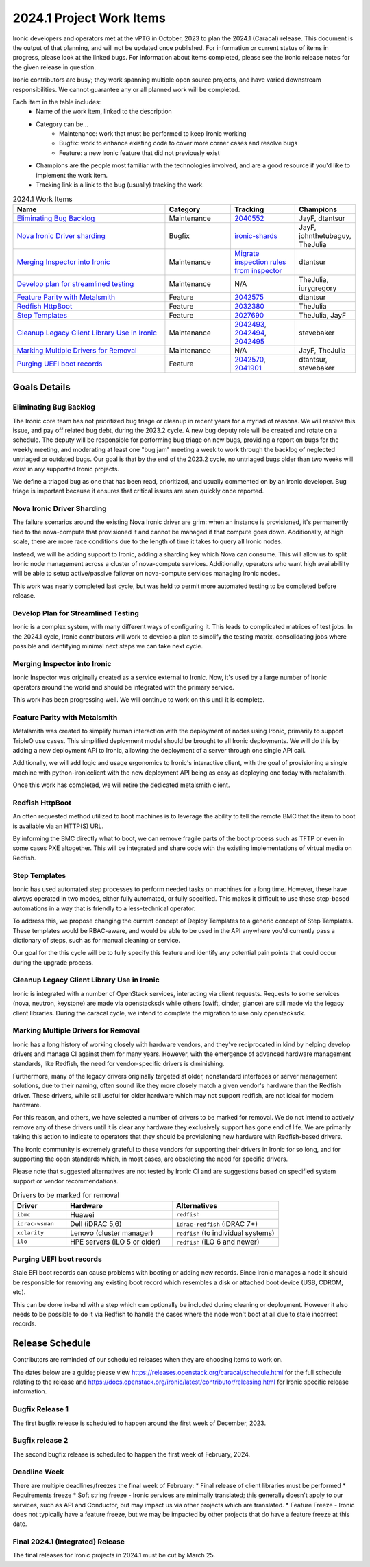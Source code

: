 .. _2024-1-work-items:

=========================
2024.1 Project Work Items
=========================
Ironic developers and operators met at the vPTG in October, 2023 to plan the
2024.1 (Caracal) release. This document is the output of that planning, and
will not be updated once published. For information or current status of items
in progress, please look at the linked bugs. For information about items
completed, please see the Ironic release notes for the given release in
question.

Ironic contributors are busy; they work spanning multiple open source projects,
and have varied downstream responsibilities. We cannot guarantee any or all
planned work will be completed.


Each item in the table includes:
    - Name of the work item, linked to the description
    - Category can be...
        - Maintenance: work that must be performed to keep Ironic working
        - Bugfix: work to enhance existing code to cover more corner cases and
          resolve bugs
        - Feature: a new Ironic feature that did not previously exist
    - Champions are the people most familiar with the technologies involved,
      and are a good resource if you'd like to implement the work item.
    - Tracking link is a link to the bug (usually) tracking the work.

.. list-table:: 2024.1 Work Items
   :widths: 50 20 20 10
   :header-rows: 1

   * - Name
     - Category
     - Tracking
     - Champions

   * - `Eliminating Bug Backlog`_
     - Maintenance
     - `2040552 <https://bugs.launchpad.net/ironic/+bug/2040552>`_
     - JayF, dtantsur

   * - `Nova Ironic Driver sharding`_
     - Bugfix
     - `ironic-shards <https://blueprints.launchpad.net/nova/+spec/ironic-shards>`_
     - JayF, johnthetubaguy, TheJulia

   * - `Merging Inspector into Ironic`_
     - Maintenance
     - `Migrate inspection rules from inspector <https://specs.openstack.org/openstack/ironic-specs/specs/not-implemented/inspection-rules.html>`_
     - dtantsur

   * - `Develop plan for streamlined testing`_
     - Maintenance
     - N/A
     - TheJulia, iurygregory

   * - `Feature Parity with Metalsmith`_
     - Feature
     - `2042575 <https://bugs.launchpad.net/ironic/+bug/2042575>`_
     - dtantsur

   * - `Redfish HttpBoot`_
     - Feature
     - `2032380 <https://bugs.launchpad.net/ironic/+bug/2032380>`_
     - TheJulia

   * - `Step Templates`_
     - Feature
     - `2027690 <https://bugs.launchpad.net/ironic/+bug/2027690>`_
     - TheJulia, JayF

   * - `Cleanup Legacy Client Library Use in Ironic`_
     - Maintenance
     - `2042493 <https://bugs.launchpad.net/ironic/+bug/2042493>`_, `2042494 <https://bugs.launchpad.net/ironic/+bug/2042494>`_, `2042495 <https://bugs.launchpad.net/ironic/+bug/2042495>`_
     - stevebaker

   * - `Marking Multiple Drivers for Removal`_
     - Maintenance
     - N/A
     - JayF, TheJulia

   * - `Purging UEFI boot records`_
     - Feature
     - `2042570 <https://bugs.launchpad.net/ironic/+bug/2042570>`_, `2041901 <https://bugs.launchpad.net/ironic/+bug/2041901>`_
     - dtantsur, stevebaker

Goals Details
=============

Eliminating Bug Backlog
-----------------------
The Ironic core team has not prioritized bug triage or cleanup in recent
years for a myriad of reasons. We will resolve this issue, and pay off
related bug debt, during the 2023.2 cycle. A new bug deputy role will be
created and rotate on a schedule. The deputy will be responsible for
performing bug triage on new bugs, providing a report on bugs for the
weekly meeting, and moderating at least one "bug jam" meeting a week to
work through the backlog of neglected untriaged or outdated bugs. Our goal
is that by the end of the 2023.2 cycle, no untriaged bugs older than two
weeks will exist in any supported Ironic projects.

We define a triaged bug as one that has been read, prioritized, and usually
commented on by an Ironic developer. Bug triage is important because it
ensures that critical issues are seen quickly once reported.

Nova Ironic Driver Sharding
---------------------------
The failure scenarios around the existing Nova Ironic driver are grim: when
an instance is provisioned, it's permanently tied to the nova-compute that
provisioned it and cannot be managed if that compute goes down. Additionally,
at high scale, there are more race conditions due to the length of time it
takes to query all Ironic nodes.

Instead, we will be adding support to Ironic, adding a sharding key which
Nova can consume. This will allow us to split Ironic node management across
a cluster of nova-compute services. Additionally, operators who want high
availabililty will be able to setup active/passive failover on nova-compute
services managing Ironic nodes.

This work was nearly completed last cycle, but was held to permit more
automated testing to be completed before release.

Develop Plan for Streamlined Testing
------------------------------------
Ironic is a complex system, with many different ways of configuring it. This
leads to complicated matrices of test jobs. In the 2024.1 cycle, Ironic
contributors will work to develop a plan to simplify the testing matrix,
consolidating jobs where possible and identifying minimal next steps we can
take next cycle.

Merging Inspector into Ironic
-----------------------------
Ironic Inspector was originally created as a service external to Ironic. Now,
it's used by a large number of Ironic operators around the world and should
be integrated with the primary service.

This work has been progressing well. We will continue to work on this until it
is complete.

Feature Parity with Metalsmith
------------------------------
Metalsmith was created to simplify human interaction with the deployment of
nodes using Ironic, primarily to support TripleO use cases. This simplified
deployment model should be brought to all Ironic deployments. We will do this
by adding a new deployment API to Ironic, allowing the deployment of a server
through one single API call.

Additionally, we will add logic and usage ergonomics to Ironic's interactive
client, with the goal of provisioning a single machine with python-ironicclient
with the new deployment API being as easy as deploying one today with
metalsmith.

Once this work has completed, we will retire the dedicated metalsmith client.

Redfish HttpBoot
----------------
An often requested method utilized to boot machines is to leverage the ability
to tell the remote BMC that the item to boot is available via an HTTP(S) URL.

By informing the BMC directly what to boot, we can remove fragile parts of the
boot process such as TFTP or even in some cases PXE altogether. This will be
integrated and share code with the existing implementations of virtual media on
Redfish.

Step Templates
--------------
Ironic has used automated step processes to perform needed tasks on machines
for a long time. However, these have always operated in two modes, either
fully automated, or fully specified. This makes it difficult to use these
step-based automations in a way that is friendly to a less-technical operator.

To address this, we propose changing the current concept of Deploy Templates to
a generic concept of Step Templates. These templates would be RBAC-aware, and
would be able to be used in the API anywhere you'd currently pass a dictionary
of steps, such as for manual cleaning or service.

Our goal for the this cycle will be to fully specify this feature and identify
any potential pain points that could occur during the upgrade process.

Cleanup Legacy Client Library Use in Ironic
-------------------------------------------
Ironic is integrated with a number of OpenStack services, interacting via
client requests. Requests to some services (nova, neutron, keystone) are made
via openstacksdk while others (swift, cinder, glance) are still made via the
legacy client libraries. During the caracal cycle, we intend to complete the
migration to use only openstacksdk.

Marking Multiple Drivers for Removal
------------------------------------
Ironic has a long history of working closely with hardware vendors, and they've
reciprocated in kind by helping develop drivers and manage CI against them for
many years. However, with the emergence of advanced hardware management
standards, like Redfish, the need for vendor-specific drivers is diminishing.

Furthermore, many of the legacy drivers originally targeted at older,
nonstandard interfaces or server management solutions, due to their naming,
often sound like they more closely match a given vendor's hardware than the
Redfish driver. These drivers, while still useful for older hardware which may
not support redfish, are not ideal for modern hardware.

For this reason, and others, we have selected a number of drivers to be marked
for removal. We do not intend to actively remove any of these drivers until
it is clear any hardware they exclusively support has gone end of life. We
are primarily taking this action to indicate to operators that they should
be provisioning new hardware with Redfish-based drivers.

The Ironic community is extremely grateful to these vendors for supporting
their drivers in Ironic for so long, and for supporting the open standards
which, in most cases, are obsoleting the need for specific drivers.

Please note that suggested alternatives are not tested by Ironic CI and are
suggestions based on specified system support or vendor recommendations.

.. list-table:: Drivers to be marked for removal
   :widths: 20 40 40
   :header-rows: 1

   * - Driver
     - Hardware
     - Alternatives

   * - ``ibmc``
     - Huawei
     - ``redfish``

   * - ``idrac-wsman``
     - Dell (iDRAC 5,6)
     - ``idrac-redfish`` (iDRAC 7+)

   * - ``xclarity``
     - Lenovo (cluster manager)
     - ``redfish`` (to individual systems)

   * - ``ilo``
     - HPE servers (iLO 5 or older)
     - ``redfish`` (iLO 6 and newer)

Purging UEFI boot records
-------------------------
Stale EFI boot records can cause problems with booting or adding new records.
Since Ironic manages a node it should be responsible for removing any existing
boot record which resembles a disk or attached boot device (USB, CDROM, etc).

This can be done in-band with a step which can optionally be included during
cleaning or deployment. However it also needs to be possible to do it via
Redfish to handle the cases where the node won't boot at all due to stale
incorrect records.

Release Schedule
================
Contributors are reminded of our scheduled releases when they are choosing
items to work on.

The dates below are a guide; please view
https://releases.openstack.org/caracal/schedule.html for the full schedule
relating to the release and
https://docs.openstack.org/ironic/latest/contributor/releasing.html for Ironic
specific release information.

Bugfix Release 1
----------------
The first bugfix release is scheduled to happen around the first week of
December, 2023.

Bugfix release 2
----------------
The second bugfix release is scheduled to happen the first week of February,
2024.

Deadline Week
-------------
There are multiple deadlines/freezes the final week of February:
* Final release of client libraries must be performed
* Requirements freeze
* Soft string freeze - Ironic services are minimally translated; this
generally doesn't apply to our services, such as API and Conductor, but may
impact us via other projects which are translated.
* Feature Freeze - Ironic does not typically have a feature freeze, but we may
be impacted by other projects that do have a feature freeze at this date.

Final 2024.1 (Integrated) Release
---------------------------------
The final releases for Ironic projects in 2024.1 must be cut by March 25.
